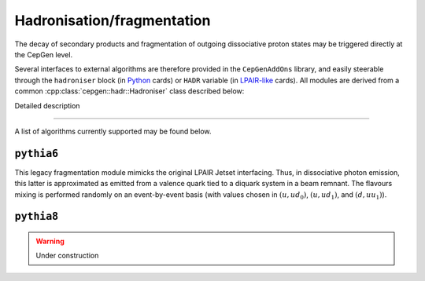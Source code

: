 Hadronisation/fragmentation
===========================

The decay of secondary products and fragmentation of outgoing dissociative proton states may be triggered directly at the CepGen level.

Several interfaces to external algorithms are therefore provided in the ``CepGenAddOns`` library, and easily steerable through the ``hadroniser`` block (in `Python </cards-python>`_ cards) or ``HADR`` variable (in `LPAIR-like </cards-lpair>`_ cards).
All modules are derived from a common :cpp:class:`cepgen::hadr::Hadroniser` class described below:

.. doxygenclass:: cepgen::hadr::Hadroniser
   :outline:

.. container:: toggle

   .. container:: header

      Detailed description

   .. doxygenclass:: cepgen::hadr::Hadroniser
      :members:
      :no-link:

----

A list of algorithms currently supported may be found below.


``pythia6``
-----------

.. versionadded:: 0.9.6
.. doxygenclass:: cepgen::hadr::Pythia6Hadroniser
   :outline:

This legacy fragmentation module mimicks the original LPAIR Jetset interfacing.
Thus, in dissociative photon emission, this latter is approximated as emitted from a valence quark tied to a diquark system in a beam remnant.
The flavours mixing is performed randomly on an event-by-event basis (with values chosen in :math:`(u,ud_0)`, :math:`(u,ud_1)`, and :math:`(d,uu_1)`).

``pythia8``
-----------

.. warning:: Under construction

.. versionadded:: 0.9
.. doxygenclass:: cepgen::hadr::Pythia8Hadroniser
   :outline:

